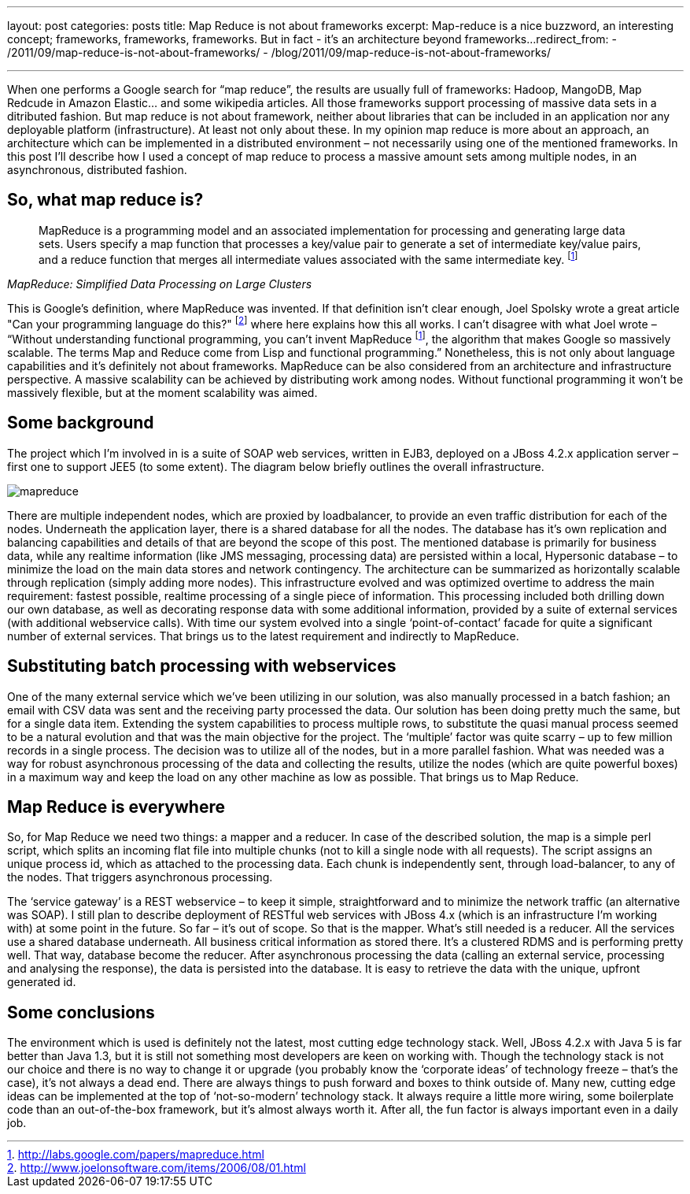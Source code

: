 ---
layout: post
categories: posts
title: Map Reduce is not about frameworks
excerpt: Map-reduce is a nice buzzword, an interesting concept; frameworks, frameworks, frameworks. But in fact - it's an architecture beyond frameworks...
redirect_from:
    - /2011/09/map-reduce-is-not-about-frameworks/
    - /blog/2011/09/map-reduce-is-not-about-frameworks/

---
:imagesdir: /assets/map-reduce

When one performs a Google search for “map reduce”, the results are usually full of frameworks: Hadoop, MangoDB, Map Redcude in Amazon Elastic… and some wikipedia articles. All those frameworks support processing of massive data sets in a ditributed fashion. But map reduce is not about framework, neither about libraries that can be included in an application nor any deployable platform (infrastructure). At least not only about these. In my opinion map reduce is more about an approach, an architecture which can be implemented in a distributed environment – not necessarily using one of the mentioned frameworks. In this post I’ll describe how I used a concept of map reduce to process a massive amount sets among multiple nodes, in an asynchronous, distributed fashion.

== So, what map reduce is?

[quote,, MapReduce: Simplified Data Processing on Large Clusters]
____
MapReduce is a programming model and an associated implementation for processing and generating large data sets. Users specify a map function that processes a key/value pair to generate a set of intermediate key/value pairs, and a reduce function that merges all intermediate values associated with the same intermediate key. footnoteref:[mapreduce, http://labs.google.com/papers/mapreduce.html]
____

This is Google’s definition, where MapReduce was invented. If that definition isn’t clear enough, Joel Spolsky wrote a great article "Can your programming language do this?" footnote:[http://www.joelonsoftware.com/items/2006/08/01.html] where here explains how this all works. I can’t disagree with what Joel wrote – “Without understanding functional programming, you can’t invent MapReduce footnoteref:[mapreduce], the algorithm that makes Google so massively scalable. The terms Map and Reduce come from Lisp and functional programming.” Nonetheless, this is not only about language capabilities and it’s definitely not about frameworks. MapReduce can be also considered from an architecture and infrastructure perspective. A massive scalability can be achieved by distributing work among nodes. Without functional programming it won’t be massively flexible, but at the moment scalability was aimed.

== Some background

The project which I’m involved in is a suite of SOAP web services, written in EJB3, deployed on a JBoss 4.2.x application server – first one to support JEE5 (to some extent). The diagram below briefly outlines the overall infrastructure.

image::mapreduce.png[]

There are multiple independent nodes, which are proxied by loadbalancer, to provide an even traffic distribution for each of the nodes. Underneath the application layer, there is a shared database for all the nodes. The database has it’s own replication and balancing capabilities and details of that are beyond the scope of this post. The mentioned database is primarily for business data, while any realtime information (like JMS messaging, processing data) are persisted within a local, Hypersonic database – to minimize the load on the main data stores and network contingency. The architecture can be summarized as horizontally scalable through replication (simply adding more nodes).
This infrastructure evolved and was optimized overtime to address the main requirement: fastest possible, realtime processing of a single piece of information. This processing included both drilling down our own database, as well as decorating response data with some additional information, provided by a suite of external services (with additional webservice calls). With time our system evolved into a single ‘point-of-contact’ facade for quite a significant number of external services. That brings us to the latest requirement and indirectly to MapReduce.

== Substituting batch processing with webservices

One of the many external service which we’ve been utilizing in our solution, was also manually processed in a batch fashion; an email with CSV data was sent and the receiving party processed the data. Our solution has been doing pretty much the same, but for a single data item. Extending the system capabilities to process multiple rows, to substitute the quasi manual process seemed to be a natural evolution and that was the main objective for the project. The ‘multiple’ factor was quite scarry – up to few million records in a single process. The decision was to utilize all of the nodes, but in a more parallel fashion. What was needed was a way for robust asynchronous processing of the data and collecting the results, utilize the nodes (which are quite powerful boxes) in a maximum way and keep the load on any other machine as low as possible. That brings us to Map Reduce.

== Map Reduce is everywhere

So, for Map Reduce we need two things: a mapper and a reducer. In case of the described solution, the map is a simple perl script, which splits an incoming flat file into multiple chunks (not to kill a single node with all requests). The script assigns an unique process id, which as attached to the processing data. Each chunk is independently sent, through load-balancer, to any of the nodes. That triggers asynchronous processing.

The ‘service gateway’ is a REST webservice – to keep it simple, straightforward and to minimize the network traffic (an alternative was SOAP). I still plan to describe deployment of RESTful web services with JBoss 4.x (which is an infrastructure I’m working with) at some point in the future. So far – it’s out of scope.
So that is the mapper. What’s still needed is a reducer. All the services use a shared database underneath. All business critical information as stored there. It’s a clustered RDMS and is performing pretty well. That way, database become the reducer. After asynchronous processing the data (calling an external service, processing and analysing the response), the data is persisted into the database. It is easy to retrieve the data with the unique, upfront generated id.

== Some conclusions

The environment which is used is definitely not the latest, most cutting edge technology stack. Well, JBoss 4.2.x with Java 5 is far better than Java 1.3, but it is still not something most developers are keen on working with. Though the technology stack is not our choice and there is no way to change it or upgrade (you probably know the ‘corporate ideas’ of technology freeze – that’s the case), it’s not always a dead end. There are always things to push forward and boxes to think outside of. Many new, cutting edge ideas can be implemented at the top of ‘not-so-modern’ technology stack. It always require a little more wiring, some boilerplate code than an out-of-the-box framework, but it’s almost always worth it. After all, the fun factor is always important even in a daily job.
